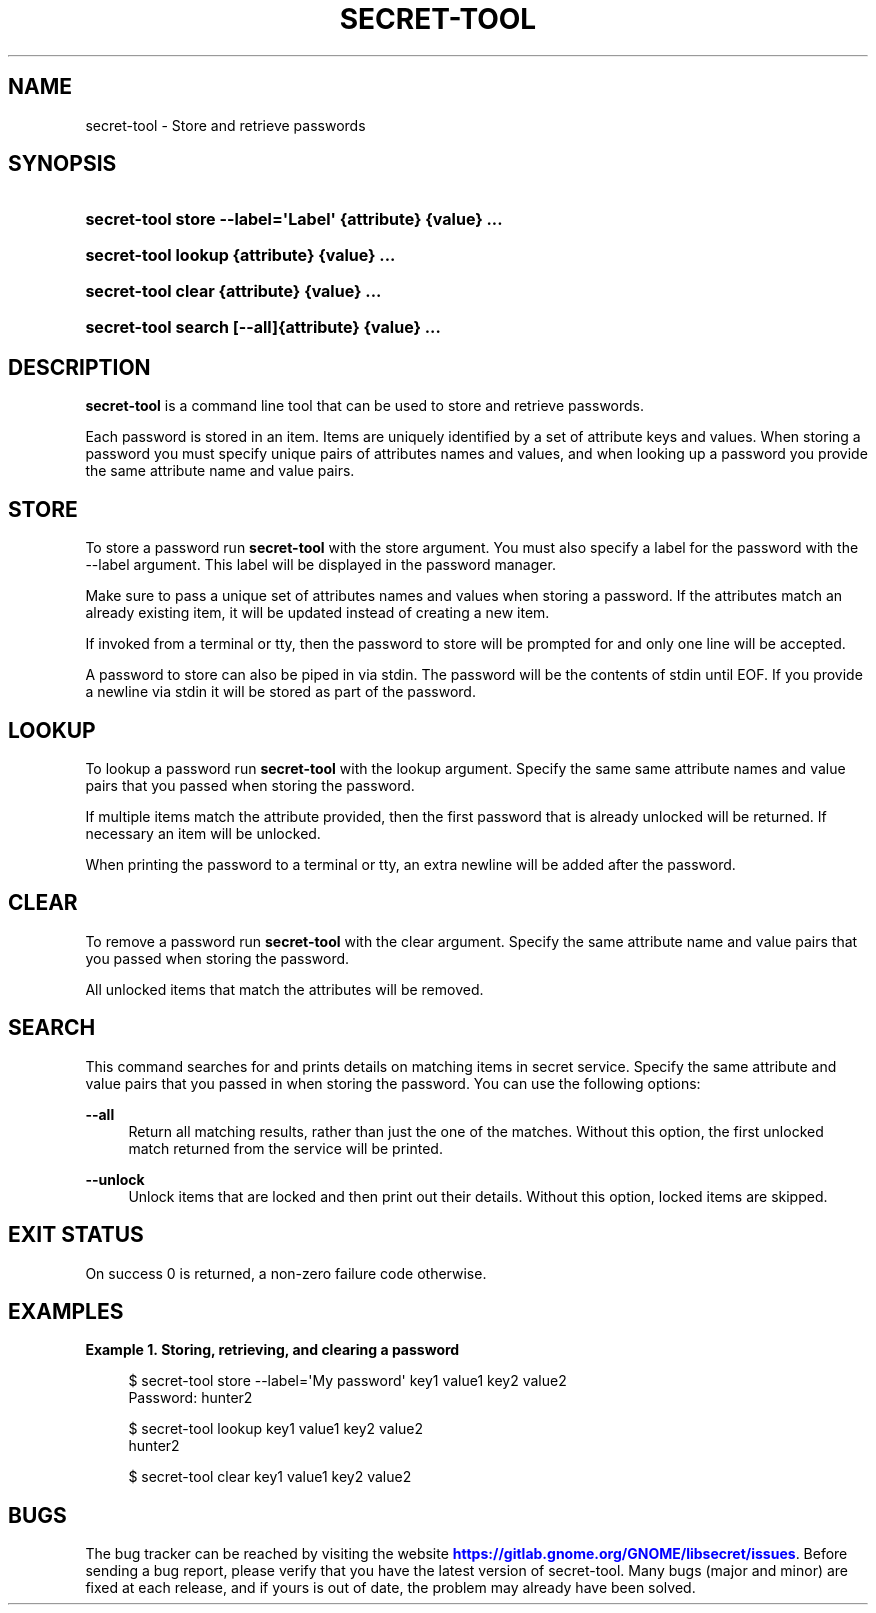 '\" t
.\"     Title: secret-tool
.\"    Author: Stef Walter <stefw@gnome.org>
.\" Generator: DocBook XSL-NS Stylesheets vsnapshot <http://docbook.sf.net/>
.\"      Date: 08/18/2025
.\"    Manual: User Commands
.\"    Source: XDG
.\"  Language: English
.\"
.TH "SECRET\-TOOL" "1" "" "XDG" "User Commands"
.\" -----------------------------------------------------------------
.\" * Define some portability stuff
.\" -----------------------------------------------------------------
.\" ~~~~~~~~~~~~~~~~~~~~~~~~~~~~~~~~~~~~~~~~~~~~~~~~~~~~~~~~~~~~~~~~~
.\" http://bugs.debian.org/507673
.\" http://lists.gnu.org/archive/html/groff/2009-02/msg00013.html
.\" ~~~~~~~~~~~~~~~~~~~~~~~~~~~~~~~~~~~~~~~~~~~~~~~~~~~~~~~~~~~~~~~~~
.ie \n(.g .ds Aq \(aq
.el       .ds Aq '
.\" -----------------------------------------------------------------
.\" * set default formatting
.\" -----------------------------------------------------------------
.\" disable hyphenation
.nh
.\" disable justification (adjust text to left margin only)
.ad l
.\" -----------------------------------------------------------------
.\" * MAIN CONTENT STARTS HERE *
.\" -----------------------------------------------------------------
.SH "NAME"
secret-tool \- Store and retrieve passwords
.SH "SYNOPSIS"
.HP \w'\fBsecret\-tool\ store\ \fR\fB\-\-label=\*(AqLabel\*(Aq\fR\fB\ \fR\fB{attribute}\fR\fB\ \fR\fB{value}\fR\fB\ \&.\&.\&.\fR\ 'u
\fBsecret\-tool store \fR\fB\-\-label=\*(AqLabel\*(Aq\fR\fB \fR\fB{attribute}\fR\fB \fR\fB{value}\fR\fB \&.\&.\&.\fR
.HP \w'\fBsecret\-tool\ lookup\ \fR\fB{attribute}\fR\fB\ \fR\fB{value}\fR\fB\ \&.\&.\&.\fR\ 'u
\fBsecret\-tool lookup \fR\fB{attribute}\fR\fB \fR\fB{value}\fR\fB \&.\&.\&.\fR
.HP \w'\fBsecret\-tool\ clear\ \fR\fB{attribute}\fR\fB\ \fR\fB{value}\fR\fB\ \&.\&.\&.\fR\ 'u
\fBsecret\-tool clear \fR\fB{attribute}\fR\fB \fR\fB{value}\fR\fB \&.\&.\&.\fR
.HP \w'\fBsecret\-tool\ search\ \fR\fB[\-\-all]\fR\fB{attribute}\fR\fB\ \fR\fB{value}\fR\fB\ \&.\&.\&.\fR\ 'u
\fBsecret\-tool search \fR\fB[\-\-all]\fR\fB{attribute}\fR\fB \fR\fB{value}\fR\fB \&.\&.\&.\fR
.SH "DESCRIPTION"
.PP
\fBsecret\-tool\fR
is a command line tool that can be used to store and retrieve passwords\&.
.PP
Each password is stored in an item\&. Items are uniquely identified by a set of attribute keys and values\&. When storing a password you must specify unique pairs of attributes names and values, and when looking up a password you provide the same attribute name and value pairs\&.
.SH "STORE"
.PP
To store a password run
\fBsecret\-tool\fR
with the
store
argument\&. You must also specify a label for the password with the
\-\-label
argument\&. This label will be displayed in the password manager\&.
.PP
Make sure to pass a unique set of attributes names and values when storing a password\&. If the attributes match an already existing item, it will be updated instead of creating a new item\&.
.PP
If invoked from a terminal or tty, then the password to store will be prompted for and only one line will be accepted\&.
.PP
A password to store can also be piped in via stdin\&. The password will be the contents of stdin until EOF\&. If you provide a newline via stdin it will be stored as part of the password\&.
.SH "LOOKUP"
.PP
To lookup a password run
\fBsecret\-tool\fR
with the
lookup
argument\&. Specify the same same attribute names and value pairs that you passed when storing the password\&.
.PP
If multiple items match the attribute provided, then the first password that is already unlocked will be returned\&. If necessary an item will be unlocked\&.
.PP
When printing the password to a terminal or tty, an extra newline will be added after the password\&.
.SH "CLEAR"
.PP
To remove a password run
\fBsecret\-tool\fR
with the
clear
argument\&. Specify the same attribute name and value pairs that you passed when storing the password\&.
.PP
All unlocked items that match the attributes will be removed\&.
.SH "SEARCH"
.PP
This command searches for and prints details on matching items in secret service\&. Specify the same attribute and value pairs that you passed in when storing the password\&. You can use the following options:
.PP
\fB\-\-all\fR
.RS 4
Return all matching results, rather than just the one of the matches\&. Without this option, the first unlocked match returned from the service will be printed\&.
.RE
.PP
\fB\-\-unlock\fR
.RS 4
Unlock items that are locked and then print out their details\&. Without this option, locked items are skipped\&.
.RE
.SH "EXIT STATUS"
.PP
On success 0 is returned, a non\-zero failure code otherwise\&.
.SH "EXAMPLES"
.PP
\fBExample\ \&1.\ \&Storing, retrieving, and clearing a password\fR
.sp
.if n \{\
.RS 4
.\}
.nf
$ secret\-tool store \-\-label=\*(AqMy password\*(Aq key1 value1 key2 value2
Password: hunter2
.fi
.if n \{\
.RE
.\}
.sp
.if n \{\
.RS 4
.\}
.nf
$ secret\-tool lookup key1 value1 key2 value2
hunter2
.fi
.if n \{\
.RE
.\}
.sp
.if n \{\
.RS 4
.\}
.nf
$ secret\-tool clear key1 value1 key2 value2
.fi
.if n \{\
.RE
.\}
.SH "BUGS"
.PP
The bug tracker can be reached by visiting the website
\m[blue]\fBhttps://gitlab\&.gnome\&.org/GNOME/libsecret/issues\fR\m[]\&. Before sending a bug report, please verify that you have the latest version of secret\-tool\&. Many bugs (major and minor) are fixed at each release, and if yours is out of date, the problem may already have been solved\&.
